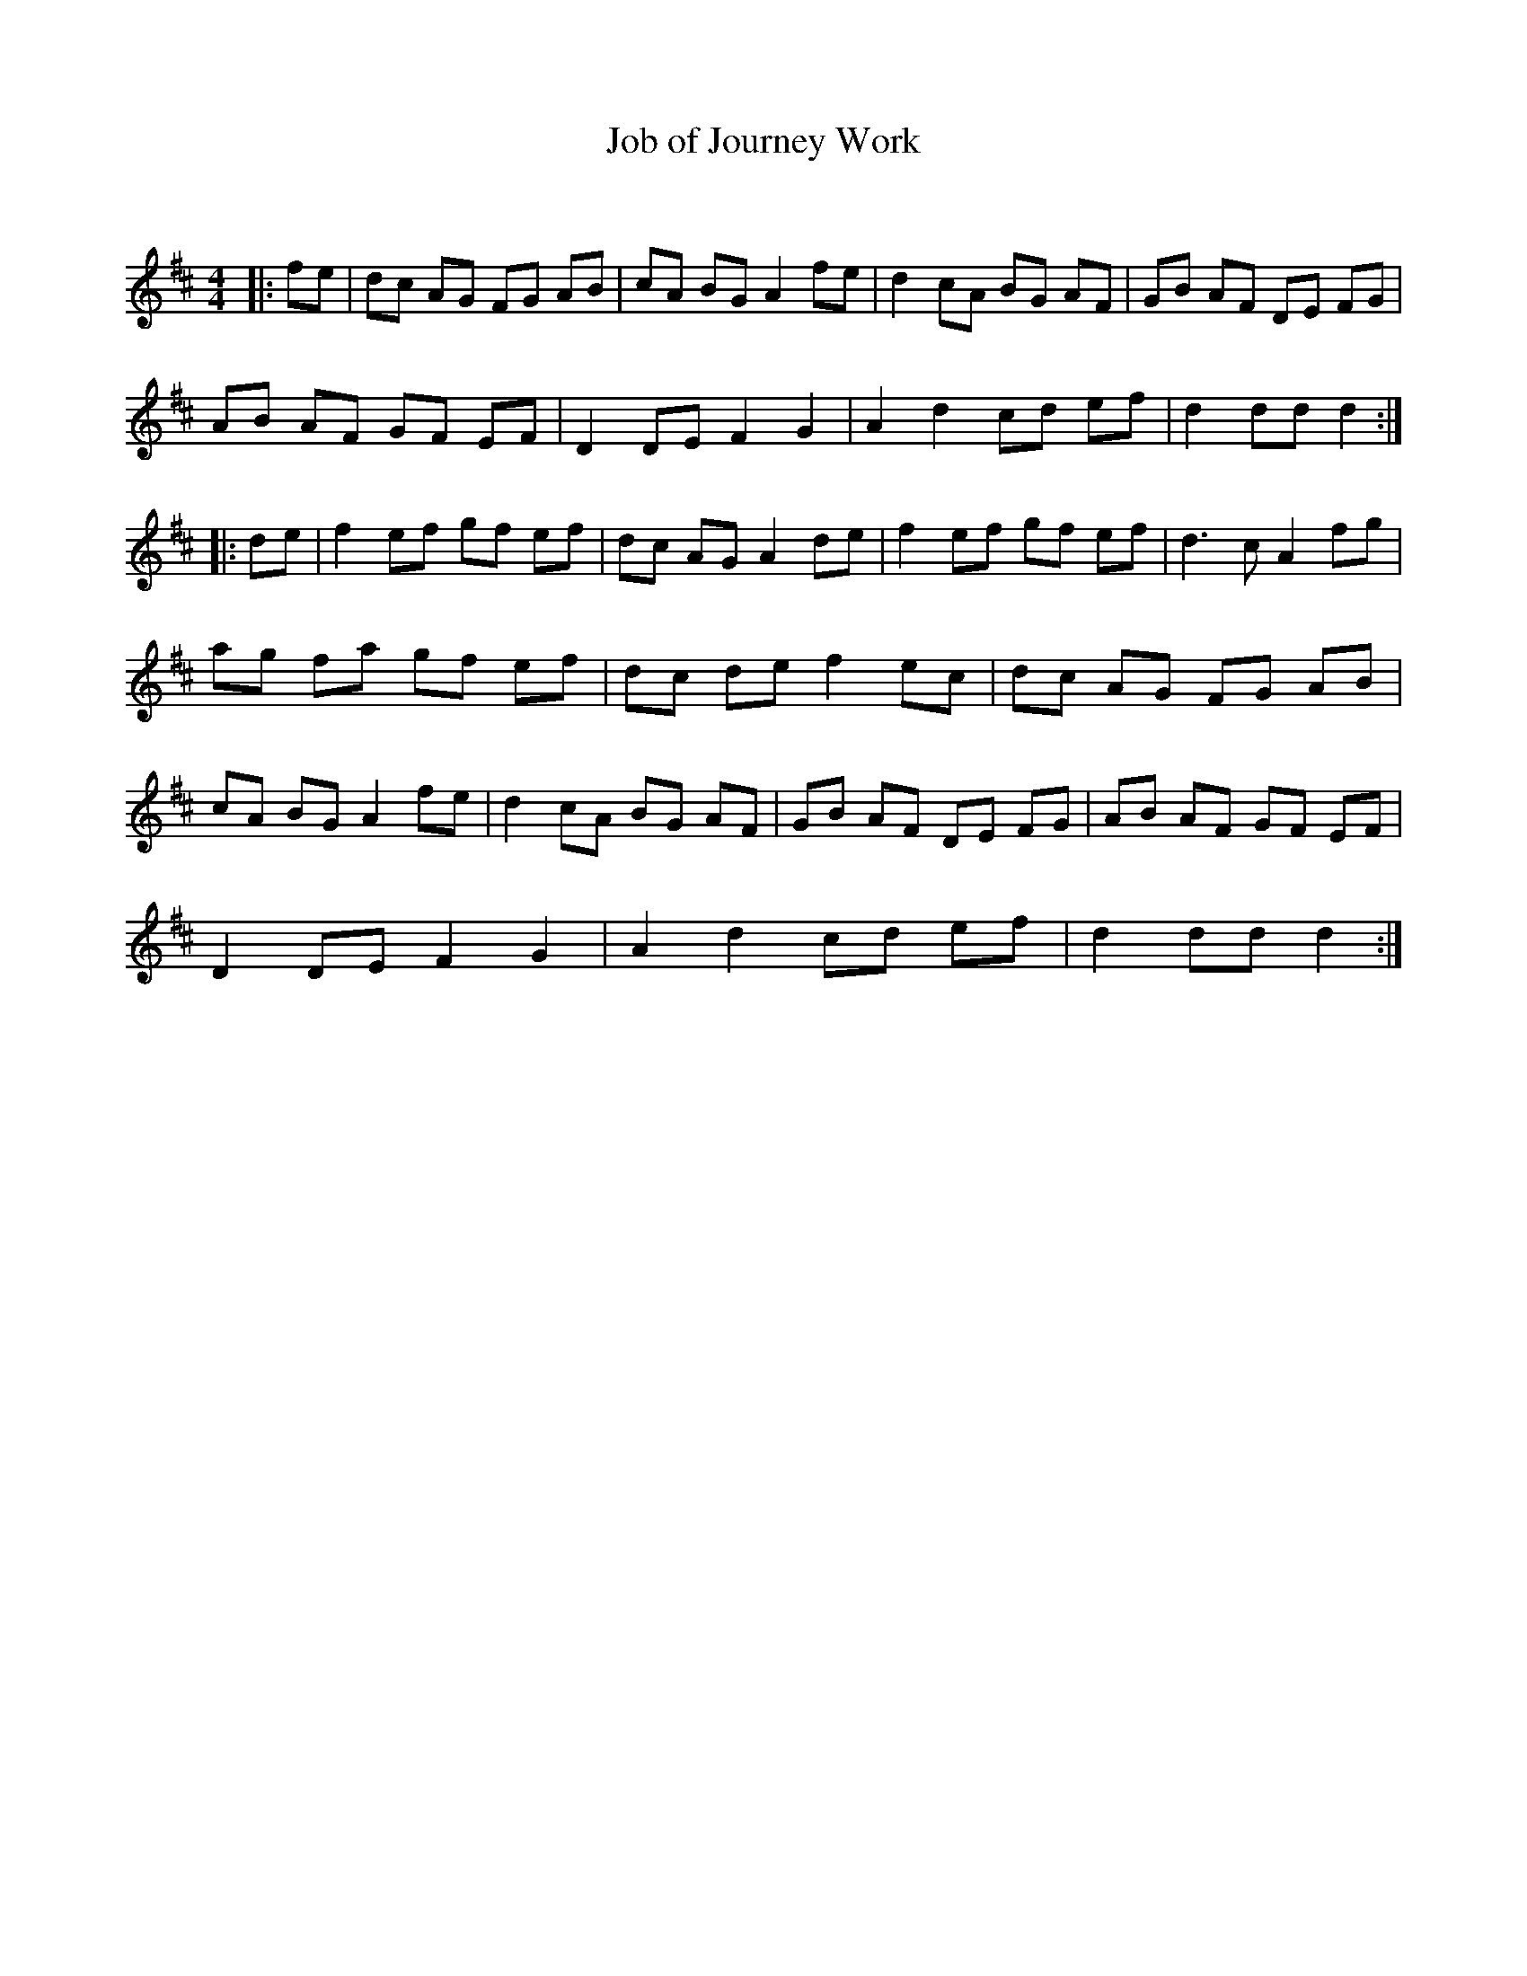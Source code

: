 X:1
T: Job of Journey Work
C:
R:Reel
Q: 232
K:D
M:4/4
L:1/8
|:fe|dc AG FG AB|cA BG A2 fe|d2 cA BG AF|GB AF DE FG|
AB AF GF EF|D2 DE F2 G2|A2 d2 cd ef|d2 dd d2:|
|:de|f2 ef gf ef|dc AG A2 de|f2 ef gf ef|d3c A2 fg|
ag fa gf ef|dc de f2 ec|dc AG FG AB|
cA BG A2 fe|d2 cA BG AF|GB AF DE FG|AB AF GF EF|
D2 DE F2 G2|A2 d2 cd ef|d2 dd d2:|
